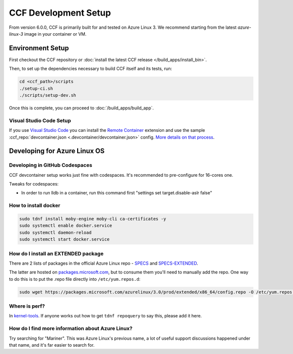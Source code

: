 CCF Development Setup
=====================

From version 6.0.0, CCF is primarily built for and tested on Azure Linux 3. We recommend starting from the latest `azure-linux-3` image in your container or VM.

Environment Setup
-----------------

First checkout the CCF repository or :doc:`install the latest CCF release </build_apps/install_bin>`.

Then, to set up the dependencies necessary to build CCF itself and its tests, run:

.. code-block:: bash

    cd <ccf_path>/scripts
    ./setup-ci.sh
    ./scripts/setup-dev.sh
    
Once this is complete, you can proceed to :doc:`/build_apps/build_app`.

Visual Studio Code Setup
~~~~~~~~~~~~~~~~~~~~~~~~

If you use `Visual Studio Code`_ you can install the `Remote Container`_ extension and use the sample :ccf_repo:`devcontainer.json <.devcontainer/devcontainer.json>` config.
`More details on that process <https://code.visualstudio.com/docs/remote/containers#_quick-start-open-a-git-repository-or-github-pr-in-an-isolated-container-volume>`_.


.. _`Visual Studio Code`: https://code.visualstudio.com/
.. _`Remote Container`: https://code.visualstudio.com/docs/remote/containers

Developing for Azure Linux OS
-----------------------------

Developing in GitHub Codespaces
~~~~~~~~~~~~~~~~~~~~~~~~~~~~~~~

CCF devcontainer setup works just fine with codespaces. It's recommended to pre-configure for 16-cores one.

Tweaks for codespaces:

* In order to run lldb in a container, run this command first "settings set target.disable-aslr false"

How to install docker
~~~~~~~~~~~~~~~~~~~~~

.. code-block:: bash

    sudo tdnf install moby-engine moby-cli ca-certificates -y  
    sudo systemctl enable docker.service  
    sudo systemctl daemon-reload  
    sudo systemctl start docker.service

How do I install an EXTENDED package
~~~~~~~~~~~~~~~~~~~~~~~~~~~~~~~~~~~~

There are 2 lists of packages in the official Azure Linux repo - `SPECS <https://github.com/microsoft/azurelinux/tree/3.0/SPECS>`_
and `SPECS-EXTENDED <https://github.com/microsoft/azurelinux/tree/3.0/SPECS-EXTENDED>`_.

The latter are hosted on `packages.microsoft.com <https://packages.microsoft.com/azurelinux/3.0/prod/extended/x86_64/>`_, but to consume them you'll need to manually add the repo. One way to do this is to put the .repo file directly into ``/etc/yum.repos.d``:

.. code-block:: bash

    sudo wget https://packages.microsoft.com/azurelinux/3.0/prod/extended/x86_64/config.repo -O /etc/yum.repos.d/azurelinux-official-extended.repo

Where is perf?
~~~~~~~~~~~~~~

In `kernel-tools <https://github.com/microsoft/azurelinux/discussions/6476>`_. If anyone works out how to get ``tdnf repoquery`` to say this, please add it here.

How do I find more information about Azure Linux?
~~~~~~~~~~~~~~~~~~~~~~~~~~~~~~~~~~~~~~~~~~~~~~~~~

Try searching for "Mariner". This was Azure Linux's previous name, a lot of useful support discussions happened under that name, and it's far easier to search for.
